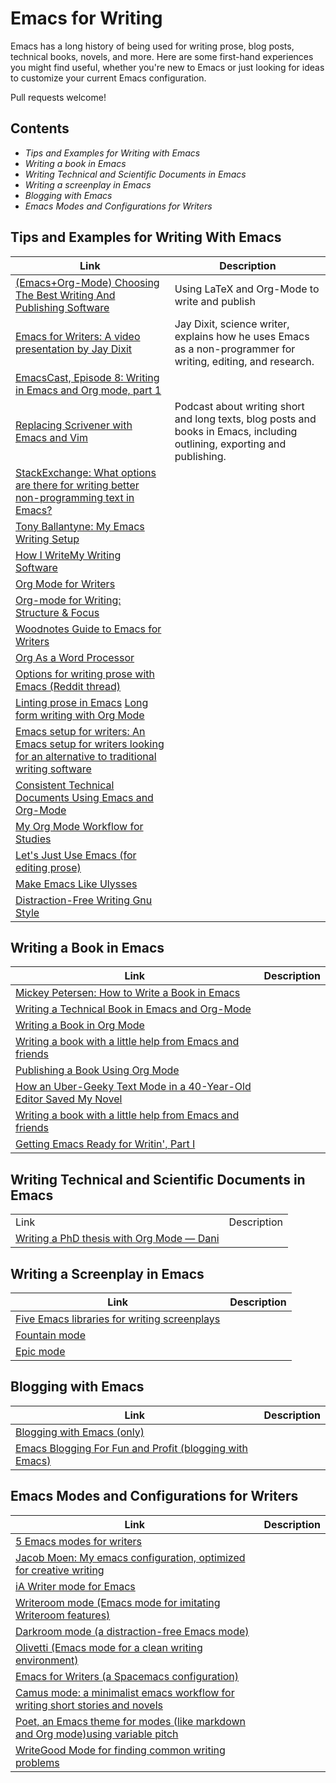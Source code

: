 * Emacs for Writing

Emacs has a long history of being used for writing prose, blog posts, technical books, novels, and more. Here are some first-hand experiences you might find useful, whether you're new to Emacs or just looking for ideas to customize your current Emacs configuration.

Pull requests welcome!

** Contents
- [[README.org#Tips-and-Examples-for-Writing-with-Emacs][Tips and Examples for Writing with Emacs]]
- [[README.org#Writing-a-book-in-Emacs][Writing a book in Emacs]]
- [[README.org#Writing-Technical-and-Scientific-Documents-in-Emacs][Writing Technical and Scientific Documents in Emacs]]
- [[README.org#Writing-a-screenplay-in-Emacs][Writing a screenplay in Emacs]]
- [[README.org#Blogging-with-Emacs][Blogging with Emacs]]
- [[README.org#Emacs-Modes-and-Configurations-for-Writers][Emacs Modes and Configurations for Writers]]


** Tips and Examples for Writing With Emacs
| Link                                                                                                           | Description                                                                                                   |
|----------------------------------------------------------------------------------------------------------------+---------------------------------------------------------------------------------------------------------------|
| [[https://www.wisdomandwonder.com/article/10805/emacsorg-mode-choosing-the-best-writing-and-publishing-software][(Emacs+Org-Mode) Choosing The Best Writing And Publishing Software]]                                             | Using LaTeX and Org-Mode to write and publish                                                                 |
| [[https://www.youtube.com/watch?v=FtieBc3KptU][Emacs for Writers: A video presentation by Jay Dixit]]                                                           | Jay Dixit, science writer, explains how he uses Emacs as a non-programmer for writing, editing, and research. |
| [[https://emacscast.org/episode_8/][EmacsCast, Episode 8: Writing in Emacs and Org mode, part 1]]              |                                                                                                               |
| [[https://www.youtube.com/watch?v=VOfSjLwQY28][Replacing Scrivener with Emacs and Vim]]                                                                         |  Podcast about writing short and long texts, blog posts and books in Emacs, including outlining, exporting and publishing.                                                                                     |
| [[https://emacs.stackexchange.com/questions/2171/what-options-are-there-for-writing-better-non-programming-text-in-emacs/14238#14238][StackExchange: What options are there for writing better non-programming text in Emacs?]]                        |                                                                                                               |
| [[https://tonyballantyne.com/EmacsWritingTips.html][Tony Ballantyne: My Emacs Writing Setup]]                                                                        |                                                                                                               |
| [[https://johnurquhartferguson.info/post/how-i-write-my-writing-software/][How I WriteMy Writing Software]]                                                                                 |                                                                                                               |
| [[https://www.viktorbengtsson.com/blog/org-mode-for-writers/][Org Mode for Writers]]                                                                                           |                                                                                                               |
| [[https://awarewriter.wordpress.com/2012/03/04/org-mode-for-writing-structure-focus/][Org-mode for Writing: Structure & Focus]]                                                                        |                                                                                                               |
| [[http://www.therandymon.com/index.php?/197-Woodnotes-Guide-to-Emacs-for-Writers.html][Woodnotes Guide to Emacs for Writers]]                                                                           |                                                                                                               |
| [[http://www.howardism.org/Technical/Emacs/orgmode-wordprocessor.html][Org As a Word Processor]]                                                                                        |                                                                                                               |
| [[https://www.reddit.com/r/emacs/comments/48dp3e/what_are_some_options_for_writing_prose_on)][Options for writing prose with Emacs (Reddit thread)]]                                                           |                                                                                                               |
| [[https://unconj.ca/blog/linting-prose-in-emacs.html][Linting prose in Emacs]] [[http://doc.rix.si/cce/cce-writing.html#org4123a79][Long form writing with Org Mode]]                                                         |                                                                                                               |
| [[https://github.com/gorgophol/emacs-setup-for-writers][Emacs setup for writers: An Emacs setup for writers looking for an alternative to traditional writing software]] |                                                                                                               |
| [[https://www.youtube.com/watch?v=0g9BcZvQbXU][Consistent Technical Documents Using Emacs and Org-Mode]]                                                        |                                                                                                               |
| [[https://www.reddit.com/r/emacs/comments/e0m5dl/my_orgmode_workflow_for_studies/][My Org Mode Workflow for Studies]]                                                                               |                                                                                                               |
| [[http://www.beastwithin.org/blog/2011/05/24/lets-just-use-emacs.html][Let's Just Use Emacs (for editing prose)]]                                                                       |                                                                                                               |
| [[https://writing.stackexchange.com/questions/18070/make-emacs-or-vim-etc-like-ulysses][Make Emacs Like Ulysses]]                                                                                        |                                                                                                               |
| [[https://bunkham.com/emacs-writing-setup/][Distraction-Free Writing Gnu Style]]                                                                             |                                                                                                               |

** Writing a Book in Emacs
| Link                                                                  | Description |
|-----------------------------------------------------------------------+-------------|
|[[https://www.masteringemacs.org/article/how-to-write-a-book-in-emacs][Mickey Petersen: How to Write a Book in Emacs]]                       |             |
|[[https://www.kpkaiser.com/programming/writing-a-technical-book-in-emacs-and-org-mode/][Writing a Technical Book in Emacs and Org-Mode]]                      |             |
|[[https://irreal.org/blog/?p=4429][Writing a Book in Org Mode]]                                          |             |
|[[https://procomun.wordpress.com/2014/03/10/writing-a-book-with-emacs/][Writing a book with a little help from Emacs and friends]]            |             |
|[[https://medium.com/@lakshminp/publishing-a-book-using-org-mode-9e817a56d144][Publishing a Book Using Org Mode]]                                    |             |
|[[https://www.tomheon.com/2019/04/10/how-an-uber-geeky-text-mode-in-a-40-year-old-editor-saved-my-novel/][How an Uber-Geeky Text Mode in a 40-Year-Old Editor Saved My Novel ]] |             |
|[[https://www.r-bloggers.com/writing-a-book-with-a-little-help-from-emacs-and-friends/][Writing a book with a little help from Emacs and friends]]            |             |
|[[https://joshlong.com/jl/blogPost/emacs-pt-1.html][Getting Emacs Ready for Writin', Part I]]                             |             |

** Writing Technical and Scientific Documents in Emacs
| Link                                      | Description |
| [[https://write.as/dani/writing-a-phd-thesis-with-org-mode][Writing a PhD thesis with Org Mode — Dani]] |             |


** Writing a Screenplay in Emacs
| Link                                         | Description |
|----------------------------------------------+-------------|
| [[https://www.emacswiki.org/emacs/?action=browse;oldid=ScreenPlay;id=Screenplay][Five Emacs libraries for writing screenplays]] |             |
| [[https://fountain-mode.org/][Fountain mode]]                                |             |
| [[https://github.com/bookhacker/epic-mode][Epic mode]]                                    |             |

** Blogging with Emacs
| Link                                                    | Description |
|---------------------------------------------------------+-------------|
| [[https://diego.codes/post/blogging-with-org/][Blogging with Emacs (only)]]                              |             |
| [[https://loomcom.com/blog/0110_emacs_blogging_for_fun_and_profit.html][Emacs Blogging For Fun and Profit (blogging with Emacs)]] |             |

** Emacs Modes and Configurations for Writers
| Link                                                                            | Description |
|---------------------------------------------------------------------------------+-------------|
| [[https://opensource.com/article/18/5/emacs-modes-writers][5 Emacs modes for writers]]                                                       |             |
| [[https://github.com/jacmoe/emacs.d][Jacob Moen: My emacs configuration, optimized for creative writing]]              |             |
| [[https://kodfabrik.com/journal/ia-writer-mode-for-emacs/][iA Writer mode for Emacs]]                                                        |             |
| [[https://github.com/joostkremers/writeroom-mode][Writeroom mode (Emacs mode for imitating Writeroom features)]]                    |             |
| [[https://github.com/joaotavora/darkroom][Darkroom mode (a distraction-free Emacs mode)]]                                   |             |
| [[https://github.com/rnkn/olivetti][Olivetti (Emacs mode for a clean writing environment)]]                           |             |
| [[https://github.com/frankjonen/emacs-for-writers][Emacs for Writers (a Spacemacs configuration)]]                                   |             |
| [[https://github.com/priyatam/camus-mode][Camus mode: a minimalist emacs workflow for writing short stories and novels]]    |             |
| [[https://github.com/kunalb/poet][Poet, an Emacs theme for modes (like markdown and Org mode)using variable pitch]] |             |
| [[http://bnbeckwith.com/code/writegood-mode.html][WriteGood Mode for finding common writing problems]]                              |             |
